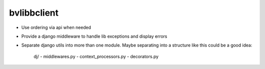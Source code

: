bvlibbclient
============

* Use ordering via api when needed
* Provide a django middleware to handle lib exceptions and display errors
* Separate django utils into more than one module. Maybe separating into a
  structure like this could be a good idea:
        
        dj/
        - middlewares.py
        - context_processors.py
        - decorators.py


